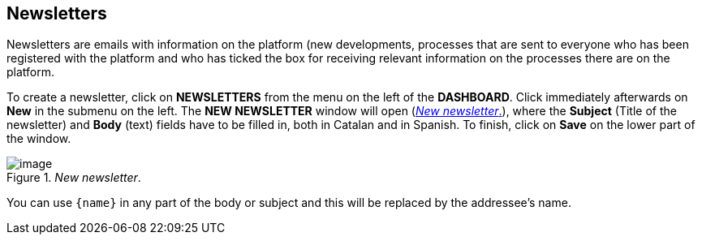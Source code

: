 == Newsletters
:experimental:
:icons: font
:page-partial:
:source-highlighter: highlightjs

Newsletters are emails with information on the platform (new developments, processes that are sent to everyone who has been registered with the platform and who has ticked the box for receiving relevant information on the processes there are on the platform.

To create a newsletter, click on *NEWSLETTERS* from the menu on the left of the *DASHBOARD*. Click immediately afterwards on *New* in the submenu on the left. The *NEW NEWSLETTER* window will open (<<new-newsletter-fig>>), where the *Subject* (Title of the newsletter) and *Body* (text) fields have to be filled in, both in Catalan and in Spanish. To finish, click on *Save* on the lower part of the window.

[#new-newsletter-fig]
._New newsletter_.
image::image59.png[image]

You can use `{``name``}` in any part of the body or subject and this will be replaced by the addressee's name.

